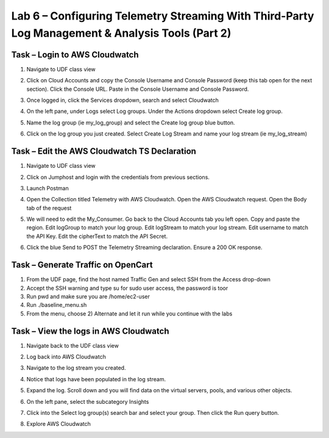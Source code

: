Lab 6 – Configuring Telemetry Streaming With Third-Party Log Management & Analysis Tools (Part 2)
------------------------------------------------------------  
  
Task – Login to AWS Cloudwatch 
~~~~~~~~~~~~~~~~~~~~~~~~~~~ 
  
#. Navigate to UDF class view 

#. Click on Cloud Accounts and copy the Console Username and Console Password (keep this tab open for the next section). Click the Console URL. Paste in the Console Username and Console Password. 
    .. image:: ./cw1.png    

#. Once logged in, click the Services dropdown, search and select Cloudwatch 
    .. image:: ./cw2.png

#. On the left pane, under Logs select Log groups. Under the Actions dropdown select Create log group. 
    .. image:: ./cw3.png

#. Name the log group (ie my_log_group) and select the Create log group blue button. 

#. Click on the log group you just created. Select Create Log Stream and name your log stream (ie my_log_stream) 
    .. image:: ./cw4.png
 
 
 
Task – Edit the AWS Cloudwatch TS Declaration 
~~~~~~~~~~~~~~~~~~~~~~~~~~~~~~~~~~~~~~~~~ 
  
#. Navigate to UDF class view 

#. Click on Jumphost and login with the credentials from previous sections. 

#. Launch Postman 

#. Open the Collection titled Telemetry with AWS Cloudwatch. Open the AWS Cloudwatch request. Open the Body tab of the request 
    .. image:: ./cw5.png

#. We will need to edit the My_Consumer. Go back to the Cloud Accounts tab you left open. Copy and paste the region. Edit logGroup to match your log group. Edit logStream to match your log stream. Edit username to match the API Key. Edit the cipherText to match the API Secret. 
    .. image:: ./cw1.png
    
    .. image:: ./cw7.png
 
#. Click the blue Send to POST the Telemetry Streaming declaration. Ensure a 200 OK response. 
 
 

Task – Generate Traffic on OpenCart
~~~~~~~~~~~~~~~~~~~~~~~~~~~~~~~~~~~ 

#. From the UDF page, find the host named Traffic Gen and select SSH from the Access drop-down 

#. Accept the SSH warning and type su for sudo user access, the password is toor  

#. Run pwd and make sure you are /home/ec2-user

#. Run ./baseline_menu.sh

#. From the menu, choose 2) Alternate and let it run while you continue with the labs 


 
 
Task – View the logs in AWS Cloudwatch 
~~~~~~~~~~~~~~~~~~~~~~~~~~~~~~~~~~~~~~~~~ 
#. Navigate back to the UDF class view 

#. Log back into AWS Cloudwatch 

#. Navigate to the log stream you created. 

#. Notice that logs have been populated in the log stream. 
    .. image:: ./cw6.png

#. Expand the log. Scroll down and you will find data on the virtual servers, pools, and various other objects.  
#. On the left pane, select the subcategory Insights 
    .. image:: ./cw8.png

#. Click into the Select log group(s) search bar and select your group. Then click the Run query button. 
    .. image:: ./cw9.png

    
#. Explore AWS Cloudwatch 